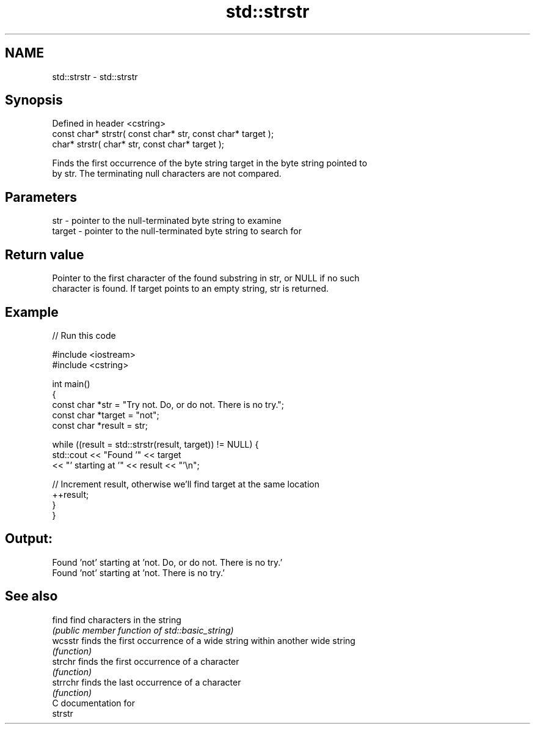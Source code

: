.TH std::strstr 3 "2019.03.28" "http://cppreference.com" "C++ Standard Libary"
.SH NAME
std::strstr \- std::strstr

.SH Synopsis
   Defined in header <cstring>
   const char* strstr( const char* str, const char* target );
       char* strstr(       char* str, const char* target );

   Finds the first occurrence of the byte string target in the byte string pointed to
   by str. The terminating null characters are not compared.

.SH Parameters

   str    - pointer to the null-terminated byte string to examine
   target - pointer to the null-terminated byte string to search for

.SH Return value

   Pointer to the first character of the found substring in str, or NULL if no such
   character is found. If target points to an empty string, str is returned.

.SH Example

   
// Run this code

 #include <iostream>
 #include <cstring>
  
 int main()
 {
     const char *str = "Try not. Do, or do not. There is no try.";
     const char *target = "not";
     const char *result = str;
  
     while ((result = std::strstr(result, target)) != NULL) {
         std::cout << "Found '" << target
                   << "' starting at '" << result << "'\\n";
  
         // Increment result, otherwise we'll find target at the same location
         ++result;
     }
 }

.SH Output:

 Found 'not' starting at 'not. Do, or do not. There is no try.'
 Found 'not' starting at 'not. There is no try.'

.SH See also

   find    find characters in the string
           \fI(public member function of std::basic_string)\fP 
   wcsstr  finds the first occurrence of a wide string within another wide string
           \fI(function)\fP 
   strchr  finds the first occurrence of a character
           \fI(function)\fP 
   strrchr finds the last occurrence of a character
           \fI(function)\fP 
   C documentation for
   strstr
